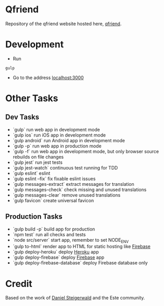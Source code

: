 * Qfriend
Repository of the qfriend website hosted here, [[https://qfriend.co/][qfriend]].

* Development
- Run
#+begin_src
gulp
#+end_src
- Go to the address [[http://localhost:3000][localhost:3000]]

* Other Tasks
** Dev Tasks
- `gulp` run web app in development mode
- `gulp ios` run iOS app in development mode
- `gulp android` run Android app in development mode
- `gulp -p` run web app in production mode
- `gulp -f` run web app in development mode, but only browser source rebuilds on file changes
- `gulp jest` run jest tests
- `gulp jest-watch` continuous test running for TDD
- `gulp eslint` eslint
- `gulp eslint --fix` fix fixable eslint issues
- `gulp messages-extract` extract messages for translation
- `gulp messages-check` check missing and unused translations
- `gulp messages-clear` remove unused translations
- `gulp favicon` create universal favicon

** Production Tasks
- `gulp build -p` build app for production
- `npm test` run all checks and tests
- `node src/server` start app, remember to set NODE_ENV
- `gulp to-html` render app to HTML for static hosting like [[https://www.firebase.com/features.html#features-hosting][Firebase]]
- `gulp deploy-heroku` deploy [[https://www.heroku.com/][Heroku]] app
- `gulp deploy-firebase` deploy [[https://firebase.google.com/][Firebase]] app
- `gulp deploy-firebase-database` deploy Firebase database only

* Credit
  Based on the work of [[https://twitter.com/steida][Daniel Steigerwald]] and the Este community.

